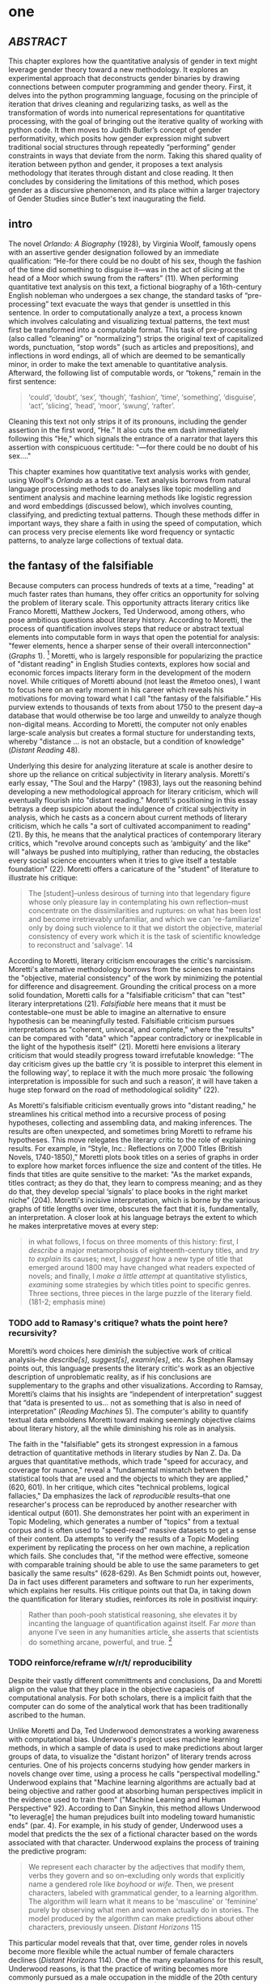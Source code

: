 * one
#+SEQ_TODO: TODO(t) WAITING(w) IN_PROGRESS(p) | CANCELLED(c) DONE(d)


** /ABSTRACT/

This chapter explores how the quantitative analysis of gender in text
might leverage gender theory toward a new methodology. It explores an
experimental approach that deconstructs gender binaries by drawing
connections between computer programming and gender theory. First, it
delves into the python programming language, focusing on the principle
of iteration that drives cleaning and regularizing tasks, as well as
the transformation of words into numerical representations for
quantitative processing, with the goal of bringing out the iterative
quality of working with python code. It then moves to Judith Butler’s
concept of gender performativity, which posits how gender expression
might subvert traditional social structures through repeatedly
“performing” gender constraints in ways that deviate from the
norm. Taking this shared quality of iteration between python and
gender, it proposes a text analysis methodology that iterates through
distant and close reading. It then concludes by considering the
limitations of this method, which poses gender as a discursive
phenomenon, and its place within a larger trajectory of Gender Studies
since Butler's text inaugurating the field.
** intro

The novel /Orlando: A Biography/ (1928), by Virginia Woolf, famously
opens with an assertive gender designation followed by an immediate
qualification: “He-for there could be no doubt of his sex, though the
fashion of the time did something to disguise it—was in the act of
slicing at the head of a Moor which swung from the rafters” (11). When
performing quantitative text analysis on this text, a fictional
biography of a 16th-century English nobleman who undergoes a sex
change, the standard tasks of “pre-processing” text evacuate the ways
that gender is unsettled in this sentence. In order to computationally
analyze a text, a process known which involves calculating and
visualizing textual patterns, the text must first be transformed into
a computable format. This task of pre-processing (also called
“cleaning” or “normalizing”) strips the original text of capitalized
words, punctuation, “stop words” (such as articles and prepositions),
and inflections in word endings, all of which are deemed to be
semantically minor, in order to make the text amenable to quantitative
analysis. Afterward, the following list of computable words, or
“tokens,” remain in the first sentence:
#+BEGIN_QUOTE
‘could’, ‘doubt’, ‘sex’, ‘though’, ‘fashion’, ‘time’, ‘something’,
‘disguise’, ‘act’, ‘slicing’, ‘head’, ‘moor’, ‘swung’, ‘rafter’.
#+END_QUOTE
Cleaning this text not only strips it of its pronouns, including the
gender assertion in the first word, “He.” It also cuts the em dash
immediately following this "He," which signals the entrance of a
narrator that layers this assertion with conspicuous certitude: "—for
there could be no doubt of his sex…."

This chapter examines how quantitative text analysis works with
gender, using Woolf's /Orlando/ as a test case. Text analysis borrows
from natural language processing methods to do analyses like topic
modelling and sentiment analysis and machine learning methods like
logistic regression and word embeddings (discussed below), which
involves counting, classifying, and predicting textual
patterns. Though these methods differ in important ways, they share a
faith in using the speed of computation, which can process very
precise elements like word frequency or syntactic patterns, to analyze
large collections of textual data.

** the fantasy of the falsifiable
Because computers can process hundreds of texts at a time, "reading"
at much faster rates than humans, they offer critics an opportunity
for solving the problem of literary scale. This opportunity attracts
literary critics like Franco Moretti, Matthew Jockers, Ted Underwood,
among others, who pose ambitious questions about literary
history. According to Moretti, the process of quantification involves
steps that reduce or abstract textual elements into computable form in
ways that open the potential for analysis: "fewer elements, hence a
sharper sense of their overall interconnection" (/Graphs/ 1). [fn:1]
Moretti, who is largely responsible for popularizing the practice of
"distant reading" in English Studies contexts, explores how social and
economic forces impacts literary form in the development of the modern
novel. While critiques of Moretti abound (not least the #metoo ones),
I want to focus here on an early moment in his career which reveals
his motivations for moving toward what I call "the fantasy of the
falsifiable." His purview extends to thousands of texts from about
1750 to the present day--a database that would otherwise be too large
and unweildy to analyze though non-digital means. According to
Moretti, the computer not only enables large-scale analysis but
creates a formal stucture for understanding texts, whereby "distance
... is not an obstacle, but a condition of knowledge" (/Distant
Reading/ 48).

Underlying this desire for analyzing literature at scale is another
desire to shore up the reliance on critical subjectivity in literary
analysis. Moretti's early essay, "The Soul and the Harpy" (1983), lays
out the reasoning behind developing a new methodological approach for
literary criticism, which will eventually flourish into "distant
reading." Moretti's positioning in this essay betrays a deep suspicion
about the indulgence of critical subjectivity in analysis, which he
casts as a concern about current methods of literary criticism, which
he calls "a sort of cultivated accompaniment to reading" (21). By
this, he means that the analytical practices of contemporary literary
critics, which "revolve around concepts such as ‘ambiguity’ and the
like" will "always be pushed into multiplying, rather than reducing,
the obstacles every social science encounters when it tries to give
itself a testable foundation" (22). Moretti offers a caricature of the
"student" of literature to illustrate his critique:
#+BEGIN_QUOTE
The [student]--unless desirous of turning into that legendary figure
whose only pleasure lay in contemplating his own reflection--must
concentrate on the dissimilarities and ruptures: on what has been lost
and become irretrievably unfamiliar, and which we can 're-familiarize'
only by doing such violence to it that we distort the objective,
material consistency of every work which it is the task of scientific
knowledge to reconstruct and 'salvage'. 14
#+END_QUOTE
According to Moretti, literary criticism encourages the critic's
narcissism. Moretti's alternative methodology borrows from the
sciences to maintains the "objective, material consistency" of the
work by minimizing the potential for difference and
disagreement. Grounding the critical process on a more solid
foundation, Moretti calls for a "falsifiable criticism" that can
"test" literary interpretations (21). /Falsifiable/ here means that it
must be contestable--one must be able to imagine an alternative to
ensure hypothesis can be meaningfully tested. Falsifiable criticism
pursues interpretations as "coherent, univocal, and complete," where
the "results" can be compared with "data" which "appear contradictory
or inexplicable in the light of the hypothesis itself" (21). Moretti
here envisions a literary criticism that would steadily progress
toward irrefutable knowledge: "The day criticism gives up the battle
cry ‘it is possible to interpret this element in the following way’,
to replace it with the much more prosaic ‘the following interpretation
is impossible for such and such a reason’, it will have taken a huge
step forward on the road of methodological solidity" (22).

As Moretti's falsifiable criticism eventually grows into "distant
reading," he streamlines his critical method into a recursive process
of posing hypotheses, collecting and assembling data, and making
inferences. The results are often unexpected, and sometimes bring
Moretti to reframe his hypotheses. This move relegates the literary
critic to the role of explaining results. For example, in “Style,
Inc.: Reflections on 7,000 Titles (British Novels, 1740-1850),”
Moretti plots book titles on a series of graphs in order to explore
how market forces influence the size and content of the titles. He
finds that titles are quite sensitive to the market: "As the market
expands, titles contract; as they do that, they learn to compress
meaning; and as they do that, they develop special ‘signals’ to place
books in the right market niche” (204). Moretti's incisive
interpretation, which is borne by the various graphs of title lengths
over time, obscures the fact that it is, fundamentally, an
interpretation. A closer look at his language betrays the extent to
which he makes interpretative moves at every step:
#+begin_quote
in what follows, I focus on three moments of this history: first, I
/describe/ a major metamorphosis of eighteenth-century titles, and
/try to explain/ its causes; next, I /suggest/ how a new type of title
that emerged around 1800 may have changed what readers expected of
novels; and finally, I /make a little attempt/ at quantitative
stylistics, /examining/ some strategies by which titles point to
specific genres. Three sections, three pieces in the large puzzle of
the literary field. (181-2; emphasis mine)
#+END_QUOTE
*** TODO add to Ramasy's critique? whats the point here? recursivity? 
Moretti’s word choices here diminish the subjective work of critical
analysis--he /describe[s]/, /suggest[s]/, /examin[es]/, etc. As
Stephen Ramsay points out, this language presents the literary
critic's work as an objective description of unproblematic reality, as
if his conclusions are supplementary to the graphs and other
visualizations. According to Ramsay, Moretti’s claims that his
insights are “independent of interpretation” suggest that “data is
presented to us…  not as something that is also in need of
interpretation” (/Reading Machines/ 5). The computer's ability to
quantify textual data emboldens Moretti toward making seemingly
objective claims about literary history, all the while diminishing his
role as in analysis.

The faith in the "falsifiable" gets its strongest expression in a
famous detraction of quantitative methods in literary studies by Nan
Z. Da. Da argues that quantitative methods, which trade "speed for
accuracy, and coverage for nuance," reveal a "fundamental mismatch
betwen the statistical tools that are used and the objects to which
they are applied," (620, 601). In her critique, which cites "technical
problems, logical fallacies," Da emphasizes the lack of /reproducible/
results--that one researcher's process can be reproduced by another
researcher with identical output (601). She demonstrates her point
with an experiment in Topic Modeling, which generates a number of
"topics" from a textual corpus and is often used to "speed-read"
massive datasets to get a sense of their content. Da attempts to
verify the results of a Topic Modeling experiment by replicating the
process on her own machine, a replication which fails. She concludes
that, "if the method were effective, someone with comparable training
should be able to use the same parameters to get basically the same
results" (628-629). As Ben Schmidt points out, however, Da in fact
uses different parameters and software to run her experiments, which
explains her results. His critique points out that Da, in taking down
the quantification for literary studies, reinforces its role in
positivist inquiry:
#+BEGIN_QUOTE
Rather than pooh-pooh statistical reasoning, she elevates it by
incanting the language of quantification against itself. Far /more/
than anyone I’ve seen in any humanities article, she asserts that
scientists do something arcane, powerful, and true. [fn:2] 
#+END_QUOTE
*** TODO reinforce/reframe w/r/t/ reproducibility
Despite their vastly different committments and conclusions, Da and
Moretti align on the value that they place in the objective capacieis
of computational analysis. For both scholars, there is a implicit
faith that the computer can do some of the analytical work that has
been traditionally ascribed to the human.

Unlike Moretti and Da, Ted Underwood demonstrates a working awareness
with computational bias. Underwood's project uses machine learning
methods, in which a sample of data is used to make predictions about
larger groups of data, to visualize the "distant horizon" of literary
trends across centuries. One of his projects concerns studying how
gender markers in novels change over time, using a process he calls
"perspectival modelling." Underwood explains that "Machine learning
algorithms are actually bad at being objective and rather good at
absorbing human perspectives implicit in the evidence used to train
them" ("Machine Learning and Human Perspective" 92). According to Dan
Sinykin, this method allows Underwood "to leverag[e] the human
prejudices built into modeling toward humanistic ends" (par. 4). For
example, in his study of gender, Underwood uses a model that predicts
the the sex of a fictional character based on the words associated
with that character. Underwood explains the process of training the
predictive program:
#+BEGIN_QUOTE 
We represent each character by the adjectives that modify them, verbs
they govern and so on--excluding only words that explicitly name a
gendered role like /boyhood/ or /wife/. Then, we present characters,
labeled with grammatical gender, to a learning algorithm. The
algorithm will learn what it means to be 'masculine' or 'feminine'
purely by observing what men and women actually do in stories. The
model produced by the algorithm can make predictions about other
characters, previously unseen. /Distant Horizons/ 115
#+END_QUOTE
This particular model reveals that that, over time, gender roles in
novels become more flexible while the actual number of female
characters declines (/Distant Horizons/ 114). One of the many
explanations for this result, Underwood reasons, is that the practice
of writing becomes more commonly pursued as a male occupation in the
middle of the 20th century than it was previously (/Distant Horizons/
137). This fact, coupled with the tendency of men to write more about
men than women, suggests why less women writing would led to a decline
in female characters. This explains how Underwood's seemingly
paradoxical conclusion, that gender roles become more flexible while
the actual prevalence of women dissapates from fiction, might be
possible.

Underwood's methodology, however reinscribes the binary that he
attempts to deconstruct. This becomes most clear in his study that
measures the "gendering of words used in characterization" ("Machine
Learning and Human Perspective" 95). Here, Underwood uses uses
logistic regression analysis, which is an algorithm specifically
designed to study binary values, to see whether words align with
masculine or feminine characters. This algorithm, which is an
entry-level machine learning method, is designed for making
predictions on a scale of probability, from 1 to 0, for example,
between yes/no, pass/fail, win/lose, etc. In Underwood's case, the
probability is male/female, so the output necessarily reifies this
binary structure of gender. For this project, Underwood admits that he
needs a "simple" model in order to bring into relation the dynamics of
gender (See Fig. 2). He admits that "gender theorists will be
frustrated by the binary structure of the diagram" which "reduce[s]
the complex reality of gender identification to two public roles: men
and women" ("Machine Learning" 98). In aiming for simplicity,
Underwood indicates that his initial assumptions will affect the final
result. 

[[./img/Underwood.png]] Caption: Underwood's logistic regression model. The
verticle axis visualizes the representation of words by women, and the
horizontal by men, with positive numbers signifying overrepresentation
of these terms. So terms on the top right are words that are used
often by men and women writers, and terms in the upper left and lower
right are ones used most often by women and men, respectively.

Collapsing of gender into a single graph might bring to the surface
the various "perspectives" on gender markers across time, but it does
so within a larger reification of the categories of male and
female. Underwood himself admits the possibility that he finds a
structural tension between gender "because [he] explores gender, for
the most part, as a binary opposition" (/Distant Horizons/
140). Asking a machine to compute the conscription of gender as male
or female for the purpose of seeing how male and female roles in
novels change over time only /reproduces/ a model of gender that is
"simple" enough to be computed.

Without a doubt, reproducing conceptions of gender is useful for
historicizing gender identities and ideologies over time. In my view,
however, these approaches fail to harness the potential of both
computation and gender. Regardless of the methodology, it seems that
the goal of establishing some kind of knowledge about literary
history, whether that be a "distant horizon," or "the great unread,"
side-steps some of the more novel and novel insightful processes a
computer might undertake. Distant reading methods might, for example,
harness what Stephen Ramsay calls "the objectivity of the machine," to
destabilize the binary, readings that are inescapably partial and
speculative(x). Drawing from the deformative critical methods of
Jerome McGann and Lisa Samuels, Ramsay proposes that researchers
harness the enabling constraints of computation to "unleash the
potentialities" of the text, offering opportunities for new readings
(33).

Resisting the temptations of falsifiable criticism, work by critics
like Susan Brown and Laura Mandell apply distant reading methods
toward deconstructing the historical concepts of gender. In their
introduction to /The Journal for Cultural Analytics/'s "Identity
Issue," Brown and Mandell situate feminist debates around identity
politics as a necessary context for understanding how computational
processes engage gender identity. They explain that, "The goal is to
acknowledge the subjective effects of belonging to an identity
constituted historically through oppression without believing that the
identity itself exists independently from historical conditions"
(Mandell and Brown 6). In other words, because identity labels are
historically constructed, the computer can be used to study this
construction as a historical phenomena. Crucially, this position
places computational methods within a discursive frame, aligning it
with debates from post-structuralist feminist theory that explore and
provoke the representative capacities of language. The computer can
become a tool, not for verifying/reifying what we know, but for
exploring how language constructs (and can deconstruct) categories.

Laura Mandell, for example, uses distant reading to deconstruct what
she calls the "M/F binary," which is the reduction of gender into
data. In her critique of Matthew Jockers and Jan Rybicki, Mandell
demonstrates that the M/F binary reifies stereotypes in their
premises, by "presenting conclusions about 'male' and 'female' modes
of thinking and writing as if the M/F terms were simple pointers to an
unproblematic reality, transparently referential and not discursively
constituted" (par. 5). Mandell's examination marshalls key findings
from feminist theory, drawing from Judith Butler, among others, to
assert that gender is a socially constituted category which is
"constructed both by the measurer and the measured" (par. 38).

To deconstruct gender, Mandell turns to genre, another category which
will allow scholars to see the reductive constitution of categories
generally. To study genre, Mandell uses the popular stylometry
measurement, "Burrow's Delta," which visualizes the "distance" between
writing styles by creating branches (or "deltas") between different
texts. Her experiment finds that the stylistic qualities of a female
writer, Mary Wollenstonecraft, shares with those of male writers:
"Wollstonecraft’s sentimental anti-Jacobin novels most resemble
[William] Godwin’s sentimental anti-Jacobin novels... whereas her
essays most resemble [Samuel] Johnson’s writings" (par. 29). Just as
quantification can deconstruct what So and Roland describe as "the
machine's initial binary understanding of white and black," so it can
deflate the M/F binary (So and Roland 68). Moving beyond
deconstruction, however, Mandell encourages rearchers "to experiment
with new taxonomies of gender," creating new categories that reflect
gender as a multiplicity (par. 37). Mandell emphasizes the potential
for complex data models to "break the strength of the signal" by
creating categories such as "'men writing as men,' 'women writing as
women,' 'women writing as men,' 'men writing as women,' 'unspecified
(anonymous) writing as men,'" and so on (par. 35). She points out that
the computer allows researchers to "animate numerical processes rather
than fixing their results as stereotype" (par. 7). It offers, in
Mandell's words, "parallax, multiple perspectives for viewing a very
complex reality” (par. 38).

Deconstructing binaries also works with race. Edwin Roland and Richard
study explore the constructedness of racial categories by
experimenting with an algorithm that evaluates whether an author is
white or black based on diction. Analyzing a large corpora of novels
by white and black authors, they find that, black authors generally
display more varied vocabulary than white authors (66). From this they
infer that white authorship, as a category, only coheres against the
variance of black authorship. Whiteness, in other words, /depends/ on
the characterization of blackness.[fn:3]

This quantitative exercise, rather than draw So and Roland toward
making general conclusions about race and authorship, points them
toward a peculiarity in the results: that the algorithm wrongly
categorizes James Baldwin's novel /Giovanni's Room/ (1956) as being
written by a white author. Apparently, the computer reads Baldwin's
use of the term "appalled" as proof of white authorsip. Going back to
examine this word in the text, So and Roland discover that this term
occurs only once, in the early scene where David (the narrator)
describes his strained relationship to his father: "I did not want to
be his buddy. I wanted to be his son. What passed between us as
masculine candor exhausted and /appalled/ me" (my emphasis; Rpt. in So
and Roland 71). Noting the connotations of whiteness in "appalled,"
which has the middle French root, "apalir," meaning "to grow pale," So
and Roland insightfully conclude that this term indexes an
intersection of gender with race: "the moment David develops a
troubled relationship to normative masculinity [as] also the moment he
becomes 'white'" (71). The computer's misclassification, as they point
out, reinforces this text's notorious elision of explicit references
to race, whereby racial markers are displaced in favor of an implicit
whiteness, as critics have observed in the scholarship on this
novel. Taking the computer's mistake as a starting point, So and
Roland's analysis thus contributes to the ongoing debate about the
complex relationship between race and sexuality in the novel.

Here, in direct opposition to the "falsifiable" position,
computational error becomes a starting point for analysis. Because
race is a social construct, and machines only impute meaning that is
encoded into them, So and Roland reason that machines are be ideal
instruments for studying the construction of race (60). In particular,
the machine errors surface a yet unexplored fulcrum around which the
binary of race turns: 
#+BEGIN_QUOTE
Our reading’s destabilization of the machine’s logic of white and
black arises directly from the novel’s expression of queerness. By
queering the machine’s color line, Baldwin’s novel challenges our
initial classifications of the novels as white or black, which had
necessarily effaced a more sophisticated, intersectional view of
social identity. In their current form, our data and model are not
robust enough to handle this kind of intersectionality. 72
#+END_QUOTE
In this case, a single computational error opens a site for more
daring leaps of speculation about how whiteness gestures toward a
troubled understanding of sexuality. So and Roland find that queerness
here operates as an articulation (both structurally and semantically)
of race. In the next section, I lay the groundwork for computationally
analyzing queerness by turning to the inaugural moment in Queer
Theory, gender performativity.

** iteration
*** Gender Performativity

So, Roland, Mandell and Brown demonstrate how computation can be
reworked toward deconstructing social categories. Mandell's work, in
particular, opens up the consideration of how gender theory, Judith
Butler's theory of gender performativity, might influence
computational analysis.

She points out that both gender and genre "are... highly imitable"
(par. 30), asserting that "Anyone can adopt gendered modes of
behavior, just as anyone can write in genres stereotypically labeled
M/F" (par.30). While this reading of Butler echoes a common assumption
about performativity, which Butler has been careful to clarify in her
writings since /Gender Trouble/, it also perceives a generative
alignment between gender and computation. In what follows, I explore
this alignment between gender and computation, which evoke
similarities that are productive for text analysis. As Mandell points
out, "Computation enables complexity" (par. 36), and gender, like
computation, contains rules and protocols that build toward higher
levels of complexity.

In her groundbreaking book, /Gender Trouble: Feminism and the
Subversion of Identity/ (1990), Judith Butler famously disrupts
essentialist views of sex and gender in contemporary feminist thought:
first, that sex is biological while gender is constructed; and second,
the gender, as a construction, is a self-expression of the
subject. Because sex and gender are both constructions that exist
prior to identity. In fact, according to Butler, there is no such
thing as a subject that exists prior to gender expression, as a
subject only comes into being by participating in a gender norm. Here
emerges the common misreading of performativity, that performativity
denotes an act or series of acts that can be imitated at will, to be
put on and off like clothing. As Butler emphasizes in her later work,
performativity is compulsory and habitual, a process that /precedes/
and /constitutes/ the subject. Gender is a mechanism that allows the
subject to emerge: "construction is neither a subject nor its act, but
a process of reiteration by which both 'subjects' and 'acts' come to
appear at all" (/Bodies/ xviii). This process of /reiteration/ is
fully delineated in her follow up book, /Bodies That Matter/ (1995),
where she gives it the term "performative citation." Here, Butler
argues that what is experienced as the physical body, its boundaries
and its sexuality, only materialize through the repetition, the
"citation," of gender norms, whereby each act signals an authorizing
norm.

As I will demonstrate, Butler's theory of gender performativity has a
lot to lend to the study of computational text analysis. Before moving
to the details of this theory, however, it is important to understand
what such a theory can and cannot do. For example, common critiques of
Butler point out the limits of this theory for working with discursive
notions of gender and sexuality.[fn:4] Jay Prosser, coming from the
field of Trans Studies, problematizes Butler's "deliteralization of
sex," a critique that he applies to Queer Studies more
generally. Prosser explains that because Butler's analysis attends to
performativity as a discursive phenomenon, it elides the real-world
concerns of the body's materiality. Prosser offers the example of
Butler's reading of /Paris Is Burning/'s Venus Xtravaganza who, Butler
argues, occupies a space of transgression due to her inability to
attain her sex change. According to Butler, a sex change that would
"make [her]self complete" would also fulfill the desire for a
masculine body would reinscribe heterosexual hegemony (45). Prosser
points out that this reading fails to reckon with the material body
and its real and precarious existence, as Venus's death illustrates
(55). Here, Butler's "metaphorization of the transgender body"
demonstrates one crucial way that Queer Theory has subsumed, without
fully accounting for, transgressive desires in cross-gendered
identifications. This thread of critique is picked up in the
conclusion, where it instigates the next move within a larger
trajectory of Queer Studies presented in this dissertation.

To understand the constraints of performativity as a discursive
phenomenon, it is helpful to situate Butler's work within the context
of second-wave feminism and its post-structural approach toward gender
binaries. Here, Butler draws from the work of feminist theorist Luce
Irigaray, whose critique of gender undermines what Jacques Derrida's
defines as "phallogocentrism," the idea that man, symbolized by the
phallus, is the center and focus of knowledge. Irigaray asserts that
influential Western thinkers, like Plato, Aristotle, and Freud, for
example, have defined women and feminity "on the basis of masculine
parameters" (Irigaray, /The Sex Which Is Not One/ 23). The resulting
binaries that associate "woman" with "matter" (such as
"rationality/emotion" and "mind/body"), and set it subordinate to male
"form," effectively erase the possibility of representing woman at
all. Rather, the binary actually "/produces/ the feminine as that
which must be excluded for that [gender] economy to operate" (10; my
emphasis). The produced "domesticated" feminine term contrasts the
excessive feminine which cannot be expressed within the terms of the
binary (13). This "necessary outside" of the excluded feminine, which
is in fact is the enabling condition of the binary in the first place,
creates a "field of disruptive possibilities" (13). However, this
"unspeakable" element cannot be invoked directly, "through the figures
that philosophy provides," without subscribing itself to the ruling
structure (12). Butler illustrates this quandry with a hypothetical:
"how can one read a text for what does /not/ appear within its own
terms, but which nevertheless constitutes the illegible conditions of
its own legibility?" (11). For Butler, this question--how to express
what is not there, what is refused by the system of the visible--will
guide her theorization of gender subversion, what she calls
resignification, through performativity.

The process of resignification begins by positing a body that exists
prior to signification, that is, a body that has not yet been imbued
with meaning through language. Butler wonders, "Can language simply
refer to materiality, or is language also the very condition under
which materiality may be said to appear?" (6). Butler finds that, in
order to refer to a body, language must first assume a
body. Therefore, she reasons, the signification of the body actually
creates the body which it appears to reference: "This signification
produces as an /effect/ of its own procedure the very body that it
nevertheless and simultaneously claims to discover as that which
/precedes/ its own action" (emphasis original; 6). Butler explains
that "the mimetic or representational status of language.... is not
mimetic at all. On the contrary, it is productive, constitutive, one
might even argue performative" (6). This point, that language produces
the reality that it claims to merely reference, has two crucial
ramifications: first, that subjects are always interpellated, and in
fact brought into subjectivity, by a discourse prior to their their
participation in it; and second, that this productive power of
language nonetheless offers a way out of the significatory circle.

For, amid this regulatory structure lies the possibility of what
Butler describes as /resignifying/ meaning. Because language
transcends a merely representative function, because it works to
/produce/ meaning, language can be resignified toward subversive
usages by "citing" what Bulter calls the "repudiated" meaning implied
by signification. Butler offers a rather famous example in the
resignification of the term "queer," which has been transformed from a
term of abjection to one of empowerment. "Queer" achieves this
resignification by harnessing its own repudiation, which is an implied
but "disavowed abjection [that] will threaten to expose the
self-grounding presumptions of the sexed subject" (3). In other words,
each time the term "queer" is used, it draws from that abjection which
is repudiated in every identification with heterosexuality. Butler
proposes that one "cite" this repudiation as a resource for
resignification: "to consider this threat and disruption... as a
critical resource in the struggle to articulate the very terms of
symbolic legitimacy and intelligibility" (3). Here, the concept
"citation" indicates an act of signification that draws from the
authorizing power. By citing the repudiated meaning, the term "queer"
"resignifyi[es] the abjection of homosexuality into defiance and
legitimacy" (xxviii). The resignification works because this
"performative citation" takes on the repudiation as its signification.

Because language is productive, it also offers a possibility of
resistance from within the signification system. Butler illustrates
how Irigaray achieves this resistance by performing the
phallogocentric language of the thinkers that she criticizes: "she
mimes philosophy... and, in the mime, takes on a language that
effectively cannot belong to her" (12). Butler reads Irigaray's use
performative citation as a strategy of undermining his authority
through repetition: "She cites Plato again and again, but the
citations expose precisely what is excluded from them, and seek to
show and to reintroduce the excluded into the system itself"
(18). Through repetition, Irigaray displaces the logic of
phallogocentrism, introducing something external to the system while
remaining within its terminology. Narrating what Butler imagines to be
Irigaray's thought process in an invigorating monologue, she lays out
the process of resistance:
#+BEGIN_QUOTE
I will not be a poor copy in your system, but I will resemble you
nevertheless by miming the textual passages through which you
construct your system and showing that what cannot enter it is already
inside it (as its necessary outside), and I will mime and repeat the
gestures of your operation until this emergence of the outside within
the system calls into question its systematic closure and its
pretension to be self-grounding" (18).
#+END_QUOTE
In this description of resistance within the cycle of signification,
where deception emerges from resemblance and insubordiation through
subservience, the key is repetition. Resistance looks like repetition,
a continual activity, the miming of the authorizing norm, which
displaces it by introducing what is outside the logic of
phallogocentrism.

*** Python, NLTK, and Word Embeddings

Now that we have a sense of gender peformativity, we turn to Python to
get a closer look at how its syntax might evoke the process of
iteration.

To do common text analysis tasks, where text passed through an
automated seive to find patterns, many distant reading projects use
the Python programming language, which offers a number of custom
"libraries," or collections of code for specific tasks, such as
analyzing textual data. The most popular text analysis library in
python is the Natural Language ToolKit (NLTK), which contains useful
computational "methods" and "functions" that count, categorize, and
visualize textual patterns. 

As illustrated in the opening example in this chapter, the process of
preparing a text for text analyis always requires a reduction of data
in which some semantic value has escaped. In this example, "cleaning"
the first sentence of Woolf's novel, /Orlando/, strips it of its
pronouns and punctuation which has the effect of surpressing the
gender qualification: "He–for there could be no doubt of his sex,
though the fashion of the time did something to disguise it—-was in
the act of slicing at the head of a Moor which swung from the rafters"
(11). After processing, the following words remain:

#+BEGIN_SOURCE
‘could’, ‘doubt’, ‘sex’, ‘though’, ‘fashion’, ‘time’, ‘something’, ‘disguise’, ‘act’, ‘slicing’, ‘head’, ‘moor’, ‘swung’, ‘rafter’. 
#+END_SOURCE

For analyzing text, Python works with data in the form of words, or
~strings~, contained within groupings called ~lists~. Then, Python
/iterates/ through the list, that is, it performs a similar task to
each item in the list. For this purpose, an expression called the ~for
loop~ consists of six words over two lines which instruct Python to do
something to each item in the list, in other words, to "loop" through
data, carrying out some specified action to each peice. The first line
of the loop (~for word in sentence:~) specifies each word in the list,
and the second line (~print(word)~) instructs the computer to display
each word in the sentence. Essentially, this loop will go through each
item in the data, in this case, each word saved in the list
~sentence~, and it will ~print~ or display that data.[fn:5] The the
output will appear thus:

#+BEGIN_SOURCE python
sentence = ['He', '--', 'for', 'there', 'could', 'be', 'no', 'doubt',
'of', 'his', 'sex', ',', 'though', 'the', 'fashion', 'of', 'the',
'time','did', 'something', 'to', 'disguise', 'it', '--', 'was', 'in',
'the', 'act', 'of', 'slicing', 'at', 'the', 'head', 'of', 'a',
'Moor','which', 'swung', 'from', 'the', 'rafters']

for word in first_sentence:
    print(word)

['He',
 '--',
 'for',
 'there',
 'could',
 'be',
 'no',
 'doubt',
 'of',
 'his',
 'sex',
 ',',
 'though',
 'the',
 'fashion',
 'of',
 'the',
 'time',
 'did',
 'something',
 'to',
 'disguise',
 'it',
 '--',
 'was',
 'in',
 'the',
 'act',
 'of',
 'slicing',
 'at',
 'the',
 'head',
 'of',
 'a',
 'Moor',
 'which',
 'swung',
 'from',
 'the',
 'rafters']
#+END_SOURCE

These kinds of iterative computations, which are central to
programming tasks, are a core component of working with text. At a
very basic level, much of text analysis consists of iterating over
bits of text and doing something to each bit. In preprocessing, the
main tasks include tokenizing, cleaning, and regularizing the text,
which helps to eliminate pieces of text that will skew or slow results
of analysis due to their high frequency and low semantic
value. Tokenizing the text means separating the text into workable
units, or ~tokens~, that are easier to clean and regularize. Once the
text is tokenized, it can be stripped of capital letters, punctuation,
and what are called "stop words," which consist of prepositions,
articles, and related terms, such as "he," "for," "there," "be," "of,"
"the," and "did" in the above example. The following code block loops
through the text to remove punctuation and capital letters: 

#+BEGIN_SOURCE python
normalized = []
for word in full_text:
    if word.isalpha():
        normalized.append(word.lower())
#+END_SOURCE

Before moving forward, there are two aspects about the cleaning and
regularizing process that merit some attention: the first is
recursion. The cleaning and regularizing process is highly recursive,
doing the same action to each item to the list of words that make up
the text. The logic of the code reinforces this recursiveness,
especially in the loop which iterates through items in a list, doing
the same thing to each item, one by one. Additionally, the code's
nested expressions reinforce recursion, as each line specifies another
action to be performed on each word. For example, in the following
code block, the first line isolates a word from the list, the second
line checks if that word contains only alphabetic characters, and the
third transforms that word to lowercase. Each of the three lines
performs an additional task on the same word.

The second notable aspect about the cleaning and regularizing process
is reduction. These tasks of preprosessing text force words into
existing boxes, so to speak, in order to make them amenable to
analysis. The effect of this preprocessing therefore strips text of
some of its semantic meaning, which can be contained in capitalized
words, rhythms of language in stop words, inflections in word endings,
and so on. This is not to say that preprocessing ought to be avoided,
but that the researcher should be aware of how certain textual
reductions have the potential to affect meaning.

Here, it begins by creating an empty list, ~normalized~, where
words will be dropped after filtering through them. The next line
begins the ~for loop~, which iterates through each word in the
~full_text~ list of words. The third line, an ~if statement~ creates
the condition specifying alphabetic characters (containing no numbers
or punctuation), and if the word fulfills that condition, then it
passes to the fourth line, which will add that word to the
~normalized~ list. At the moment that this word is added to the
list, its letters will be transformed to lowercase format. The final
list, therefore, will contain words that are all lowercase and contain
no punctuation.

The next step involves removing stop words, then
stemming/lemmatizing. For this process, the ~for loop~ can be
compressed into a ~list comprehension~:

#+BEGIN_SOURCE python
no_stops = [word for word in normalized if word not in stops]
#+END_SOURCE

This expression takes each word in a list, in this case, ~normalized~,
and checks to see if that word is also contained within the list of
stop words in ~stops~. If the word is /not/ a stop word, then it will
be added to a new list, ~no_stops~. Once this filtering is done, the
final list contains all lowercase words without punctuation or stop
words. For example:

#+BEGIN_SOURCE
['could', 'doubt', 'sex', 'though', 'fashion', 'time', 'something',
'disguise', 'act', 'slicing','head', 'moor', 'swung', 'rafters']
#+END_SOURCE

After cleaning the text in this way, the next step involves stripping
the grammatical structure to get the word root. One of these
processes, called "stemming", involves cutting off the endings from
the word. For example, "rafters" will be stripped to "rafter." In
another process, called "lemmatizing," the computer will look up each
word, one by one, find its appropriate root, and then revert to that
root.

#+BEGIN_SOURCE python
clean = [WordNetLemmatizer.lemmatize(word, word) for word in no_stops]
#+END_SOURCE

At this point, the text is ready for analysis. The NLTK library comes
packaged with a series of "exploratory" methods that offer quick
analyses of textual patterns. At the base of many of these analyses
are word frequencies based on the context surrounding a given
word. For example, ~concordance()~ method returns the context, that
is, the immediate words surrounding the word "woman" from the text of
/Orlando/:

#+BEGIN_SOURCE
charm -- all qualities which the old woman loved the more the more they failed 
yed her cheeks scarlet . For the old woman loved him . And the Queen , who knew
rladen with apples . The old bumboat woman , who was carrying her fruit to mark
a figure , which , whether boy 's or woman 's , for the loose tunic and trouser
 , for alas , a boy it must be -- no woman could skate with such speed and vigo
s not a handsbreadth off . She was a woman . Orlando stared ; trembled ; turned
mult of emotion , until now ? An old woman , he answered , all skin and bone . 
e for sea birds and some old country woman hacking at the ice in a vain attempt
h their heat , and pity the poor old woman who had no such natural means of tha
agan ; of this man 's beard and that woman 's skin ; of a rat that fed from her
of melancholy ; the sight of the old woman hobbling over the ice might be the c
en waters or night coming or the old woman or whatever it was , and would try t
anners were certainly not those of a woman bred in a cattle-shed . What , then 
st career in the world for a Cossack woman and a waste of snow -- it weighed no
 arms and vociferating . There was a woman in white laid upon a bed . Rough tho
y , and when the Moor suffocated the woman in her bed it was Sasha he killed wi
 the cobbles , or at the rustle of a woman 's dress . But the traveller was onl
hant , making home belated ; or some woman of the quarter whose errand was noth
 in water he hurled at the faithless woman all the insults that have ever been 
obinson by way of making a Christian woman of her , understood what they were a
ght or the left ? The hand of man or woman , of age or youth ? Had it urged the
 with sobs , all for the desire of a woman in Russian trousers , with slanting 
- like a dog chasing a cat or an old woman blowing her nose into a red cotton h
to talk about -- a dog , a horse , a woman , a game of cards -- seem brutish in
out somehow to allude to this humble woman and her milk-pails , when the poet f
#+END_SOURCE

Building from the same concept as the ~concordance()~ method, another
method, called ~similar()~ calculates words which are used in similar
contexts as the target word. To compute the results of ~similar()~,
NLTK first takes the context of the term from ~concordance()~, then it
searches the text for other terms that contain similar contexts. The
result for running ~similar~ on the word "woman" is the following:

#+BEGIN_SOURCE
man moment night boy word world child pen ship door one room window
light little lady table book queen king
#+END_SOURCE

By searching the text for words that appear /similarly/ to the chosen
word, this method reveals words that function in semantically similar
ways across the text. It is important to point out, however, that the
text itself does not impute meaning to the words. Rather, it can only
count words as "strings," that is, bits of data composed of the same
characters. It takes the string "woman," takes notes of all of the
strings in proximity to "woman," and then searches the rest of the
text for /other/ strings that have similar proximities. This method is
based on counting frequencies of characters that occur near each
other. 

This method, which is a basic natural language processing task,
contrasts with algorithmic and "deep learning" methods that work in
more sophisticated ways to count and analyze language. Many of these
methods use the concept of "word embeddings" to ascribe
machine-interpretable meaning to words. Like ~similar()~ and
~concordance()~, word embeddings build off patterns of word similarity
based on context. Unlike the NLTK methods, however, word embeddings
impute meaning to the contexts surrounding a given word. The meaning
of any given word is a numerical representation, actually a list of
numbers, in the form of a matrix. The classic example for introducing
the power of word embedding methods is the formula, "King - Man +
Woman = Queen" (Mikolev et al. 2). Here, gender is isolated as a
computable component which enables the formula to derive the
difference between "King" and "Queen".

In more technical terms, each word, such as "woman," is assigned a
vector representation in n-dimensional space, where each dimension
represents the similarity between woman and another word. For example,
according to one language model, the word "woman," is calculated
according to its similarity (or "weight") to other words, such as
"mother" and "father." Here, the word "woman" is more closely
associated with "mother," with its weight being .92, or 92%, then
"father," which has a weight of .90, or 90%. In simpler terms, any
given word is calculated according to its similarity to other
words. And the similarity, in turn, is calculated by context. For
example, below is a list of words from a popular language model
calculated as similar to "woman":[fn:6]

#+BEGIN_SOURCE
[('child', 0.9371739625930786),
 ('mother', 0.9214696884155273),
 ('whose', 0.9174973368644714),
 ('called', 0.9146499633789062),
 ('person', 0.9135538339614868),
 ('wife', 0.9088311195373535),
 ('being', 0.9037441611289978),
 ('father', 0.9028053283691406),
 ('guy', 0.9026350975036621),
 ('known', 0.8997253179550171)]
#+END_SOURCE

A word embedding for "woman," therefore, would contain a list of
numbers representing the similarity of other words to it, organized
within a tabular format. The word embedding would resemble the
following matrix:

| Target Word | child | mother | whose | called | person | wife |... |
|-------+-----+-------+--------+-------+--------+--------+------+--- |
| Woman       | .937  | .921   | .917  | .915   |.914    |.909  |... |


Given this tabular representation, numerous mathematical operations
are possible using principles from statistics, linear algebra, and
calculus, which is the realm of "shallow learning" methods. Within the
more elusive realm of "deep learning" methods, like neural networks,
the labels of the numerical representations do not matter. Rather, the
only thing that matters is the list of numbers themeslves, which
together, form a vector to represent the word. The word "woman,"
therefore, would be represented with the following vector: .937. .921,
.917, .915, .914, .909, and so on. Deep learning methods demonstrate
that, even when removing semantic labels, /words are assigned meaning
by their relation to other words/. Even with each of these words
represented as a vector with the labels removed, the sexism of the
formula remains obvious: the woman is computed according to her
relation to a man.

** queer distant reading
*** Woolf's /Orlando/
I now turn to looking at gender in Virginia Woolf's novel, /Orlando: A
Biography/. This novel is ideal for a computational study of gender
for two reasons: first, it is perhaps the most salient example of
transgender narrative in the modernist era, and second, because this
narrative traces a crisis of signification of which gender is only one
expression. As various critics have noted, /Orlando/ deploys a
characterisitic modernist experimentation with limits of language
toward destabilizing gender norms.[fn:7] In what follows, I pursue an
/iterative/ text analysis of this text that interweave distant and
close readings based on the word embeddings of the gender markers,
"woman," and "man."

First, I begin with a list of terms computed similar to woman and man,
respectively, in the text. To get these results, I trained a language
model on the entire text of /Orlando/, so that the word contexts would
be based on how words are used in this specific text. Unlike the word
embeddings from my previous section, which were trained on Twitter
data, the results here therefore reflect an understanding of gender
which is specific to Woolf's novel.

The following are words associated with "woman":

#+BEGIN_SOURCE python
[('would', 0.5118660926818848),
 ('hand', 0.5049053430557251),
 ('night', 0.4855204224586487),
 ('though', 0.4815906882286072),
 ('way', 0.476143479347229),
 ('foot', 0.4528403580188751),
 ('orlando', 0.433744877576828),
 ('said', 0.43140658736228943),
 ('like', 0.41121190786361694),
 ('life', 0.4069981873035431)]
#+END_SOURCE

And the following are words associated with "man":

#+BEGIN_SOURCE python
[('would', 0.6174017786979675),
 ('orlando', 0.6018419861793518),
 ('night', 0.5755824446678162),
 ('way', 0.5710440874099731),
 ('great', 0.5492382645606995),
 ('long', 0.5454811453819275),
 ('could', 0.53724604845047),
 ('table', 0.5338666439056396),
 ('thus', 0.533319354057312),
 ('said', 0.5238105058670044)]
#+END_SOURCE

At first glance, the lists reflect commonly used words, and appear
somewhat similar, sharing terms like "would," "orlando," "night," and
"way." To get more specific results, I modified the code to remove
any words with strong associations to the opposite gender. The results
revealed more distinctive words associated with each gender: 


#+BEGIN_SOURCE python
> distinct_w = model.wv.most_similar(positive="woman", negative="man")

[('soft', 0.3692586421966553),
 ('named', 0.34212377667427063),
 ('sciatica', 0.3223450779914856),
 ('frilled', 0.3187992572784424),
 ('despaired', 0.31375786662101746),
 ('friend', 0.31238242983818054),
 ('delicious', 0.30853813886642456),
 ('winked', 0.30514153838157654),
 ('notion', 0.3047487139701843),
 ('seductiveness', 0.30290719866752625)]

> distinct_m = model.wv.most_similar(positive="man", negative="woman")

[('chequered', 0.4025157392024994),
 ('fact', 0.3394489586353302),
 ('denounced', 0.3346075117588043),
 ('house', 0.33423593640327454),
 ('curiosity', 0.33144116401672363),
 ('defend', 0.3284823000431061),
 ('dancing', 0.3282632827758789),
 ('marbling', 0.3184848427772522),
 ('cynosure', 0.3057470917701721),
 ('rather', 0.3024100363254547)]
#+END_SOURCE

This list of results contains words more uniquely associated with each
gender. The top terms for each list might align with existing
conceptions of femininity and masculinity, such as "soft" for "woman,"
and "chequered" for "man."  The rest of the terms also appear to
uphold a binary understanding of gender, with words like "frilled,"
"delicious," and "seductiveness," associated with "woman," and "fact,"
"defend," and "denounced" associated with "man." 

Beyond these general patterns, however, the results complicate an easy
understanding of gender as binary. Rather, they suggest that gender is
one expression for a larger crisis of signification in the novel. In
what follows, I use some of these words as starting points for
close-reading analysis of the text. I begin with unique words from
both lists which, appearing only once in the text, carry significant
semantic weight in their relation to gender. Then, I examine words
that co-occur in certain passages of the texts--moments which are
provocatively indicative of the relationship between gender and
language in the text.  

# Finally, to further probe some of the more distinctive usages of
# these terms, I return to distant reading, adapting the input terms
# to reflect more precise conceptions for gender in the novel.

Interestingly, while the top term for the "woman" category, "soft," is
used 9 times throughout the text, the top term for the "man" category,
"chequered" is only used once, at the very beginning of the story,
when the narrator describes Orlando stepping into "the yellow pools
chequered by the floor" (Woolf 12). This moment, as Orlando literally
steps into the spotlight of the story, is the first of many in which
the narrator casts doubt his credibility as a biographer, introducing
a crisis of signification that will plague his narration. Soon after
Orlando makes his appearance, the narrator distinguishes his role as a
biographer from that of the poet, who works to embellish and
exagerrate through figurative language. However, the narrator's
committment to straightforward description soon unravels when he
attempts to describe Orlando's beauty. Here, the language swells to
full-fledged figuration:
#+BEGIN_QUOTE
Directly we glance at Orlando standing by the window, we must admit
that he had eyes like drenched violets, so large that the water seemed
to have brimmed in them and widened them; and a brow like the swelling
of a marble dome pressed between the two blank medallions which were
his temples. Directly we glance at eyes and forehead, thus do we
rhapsodize. Directly we glance at eyes and forehead, we have to admit
a thousand disagreeables which it is the aim of every good biographer
to ignore. 12-13
#+END_QUOTE
Here, the narrator's evocative language undermines the pretense to
objectivity which he feels compelled to produce. This doubt, which I
call the crisis of signification, reoccurs persistently throught the
novel. That the usage of "chequered," a uniquely "masculine" term in
the story, occurs in this passage, suggests that gender may play a
central role in this crisis.

The crisis of signification on the part of the narrator also occurs
within Orlando's experience itself. To reinforce this point, I take a
from the "woman" list, "despaired" which, like "chequered," occurs
only once in the novel. It appears at a point when Orlando, deep in a
depression following his desertion by Sasha, the Russian princess,
struggles to peice together his beliefs on truth and language:
#+BEGIN_QUOTE
'Another metaphor by Jupiter!' he would exclaim as he said this (which
will show the disorderly and circuitous way in which his mind worked
and explain why the oak tree flowered and faded so often before he
came to any conclusion about Love). 'And what's the point of it?' he
would ask himself. 'Why not say simply in so many words--' and then he
would try to think for half an hour,--or was it two years and a
half?--how to say simply in so many words what love is. 'A figure like
that is manifestly untruthful,' he argued, 'for no dragon-fly, unless
under very exceptional circumstances, could live at the bottom of the
sea. And if literature is not the Bride and Bedfellow of Truth, what
is she? Confound it all,' he cried, 'why say Bedfellow when one's
already said Bride? Why not simply say what one means and leave it?'

So then he tried saying the grass is green and the sky is blue and so
to propitiate the austere spirit of poetry whom still, though at a
great distance, he could not help reverencing. 'The sky is blue,' he
said, 'the grass is green.' Looking up, he saw that, on the contrary,
the sky is like the veils which a thousand Madonnas have let fall from
their hair; and the grass fleets and darkens like a flight of girls
fleeing the embraces of hairy satyrs from enchanted woods. 'Upon my
word,' he said (for he had fallen into the bad habit of speaking
aloud), 'I don't see that one's more true than another. Both are
utterly false.' And he /despaired/ of being able to solve the problem
of what poetry is and what truth is and fell into a deep
dejection. 75; emphasis mine
#+END_QUOTE
Here, like the narrator from the previous passage, Orlando
interrogates the truthfulness of figurative elements. The failure of
the "dragon-fly," the "bedfellow," and "bride" to signify love is only
the beginning of such an interrogation: for the crisis of
signification extends to seemingly objective realities, like the
passage of time. Furthermore, Orlando's rumination here illustrates
the way that the outer narration blends into Orlando’s interiority, a
blending that eventually casts into doubt on the consistency of
universal constants --"then he would try to think for half an hour,–or
was it two years and a half?" Orlando's doubt about language is
crystalized in the sentence which contains the key term, "despaired":
"he /despaired/ of being able to solve the problem of what poetry is
and what truth is and fell into a deep dejection." It seems that, for
Orlando, gender has something to do with the authority of language to
convey truth in plain terms, of "say[ing] what one means and leav[ing]
it." As Victoria L. Smith affirms, various scenes of the novel
similarly "thematiz[s] within the text how representation or, rather
more particularly, how literary language finds itself at a loss"
(Smith 68).

In a final example, I examine the co-occurance of words from both
lists within a single passage. The words, "curiosity," which is
associated with "man," and "seductiveness," which is associated with
"woman," appear in a passage that portrays desire as driven by gender
incomprehensibility. together portray gender a problem of expression
that is intimately coordinated with language. The drama begins when
Orlando, upon seeing Sasha for the first time, cannot tell whether she
is a man or a woman:
#+BEGIN_QUOTE
He beheld, coming from the pavilion of the Muscovite Embassy, a
figure, which, whether boy's or woman's, for the loose tunic and
trousers of the Russian fashion served to disguise the sex, filled him
with the highest /curiosity/. The person, whatever the name or sex,
was about middle height, very slenderly fashioned, and dressed
entirely in oyster-coloured velvet, trimmed with some unfamiliar
greenish-coloured fur. But these details were obscured by the
extraordinary /seductiveness/ which issued from the whole
person. Images, metaphors of the most extreme and extravagant twined
and twisted in his mind. He called her a melon, a pineapple, an olive
tree, an emerald, and a fox in the snow all in the space of three
seconds; he did not know whether he had heard her, tasted her, seen
her, or all three together.... A melon, an emerald, a fox in the
snow--so he raved, so he stared. When the boy, for alas, a boy it must
be--no woman could skate with such speed and vigour--swept almost on
tiptoe past him, Orlando was ready to tear his hair with vexation that
the person was of his own sex, and thus all embraces were out of the
question.
#+END_QUOTE
For Orlando, the problem of language and gender has to do with
signification--he cannot resolve how to express either one--which
arises when he first sees Sasha. Within this undefined space, he uses
seemingly arbitrary metaphors, "a melon, a pinapple, an olive tree, an
emerald, and a fox in the snow" to describe Sasha. At the same time
that Orlando cannot place Sasha's gender, he also cannot find the
right words to describe her. 

As Sasha’s probable gender oscillates between male and female
throughout passage, Orlando’s desire crescendos. The narrative voice
and form of the sentences in this scene also shape the building
tension: the narration alternates interiority and description a in
free indirect discourse that jumps abruptly between narration and
interjections, to express a cyclical quality about Orlando’s confused
mental state. The effect is to mirror with language the tortuous
thought process that Orlando undergoes as he guesses then doubts the
reality of Sasha’s gender. While the tension thus mounts throughout
the passage, the relationship between gender and language comes to a
climax:
#+BEGIN_QUOTE
But the skater came closer. Legs, hands, carriage, were a boy’s, but
no boy ever had a mouth like that; no boy had those breasts; no boy
had eyes which looked as if they had been fished from the bottom of
the sea. Finally, coming to a stop and sweeping a curtsey with the
utmost grace to the King, who was shuffling past on the arm of some
Lord-in-waiting, the unknown skater came to a standstill. She was not
a handsbreadth off. She was a woman. 27-28
#+END_QUOTE
Athough the tension finally ebbs as Orlando settles on Sasha’s gender,
settling on the phrase, "She was a woman," the use of figuration and
form in this passage situate gender as something difficult, if not
impossible, to grasp. The lessson seems to be that if gender is
ambiguous, then language is also imprecise.

In filtering the shared contexts between "woman" and "man," coming
closer to a sense of gender /distinctiveness/ in this text, it is
important to emphasize that gender still descends from a binary
system--from the initial analysis of "woman" and "man." However, by
/iterating/ through distant and close reading, the terms swell with
significations that pluralize the binary. Like Butler's account of
gender subversion, this kind of computational analysis works toward
resignifying the initial understanding of "woman" and "man." Despite
the tight constraints of these computational work, there is a freedom
in the possibility of working the results into closer-reading
analysis. The rule here is iterativity which, as Butler suggests,
opens up the opportunity for subversion:
#+BEGIN_QUOTE 
The compulsion to repeat an injury is not necessarily the compulsion
to repeat the injury in the same way or to stay fully within the
traumatic orbit of that injury. The force of repetition in language
may be the paradoxical condition by which a certain agency---not
linked to a fiction of the ego as master of circumstance---is derived
from the impossibility of choice. 83 
#+END_QUOTE
Butler explains that the repetition of language is the condition
enables a certain agency to emerge. Through, repetition, dominant or
established meaning can be resignified. Taking Butler's concept of
"performative citation" as guidance, then, one may repeat the same
computation over and over again, with each new result expanding and
resignifying the initial understanding of binary gender.

*** TODO conclusion: on discursivity
The understanding of gender in this text is primarily discursive.
Pamela Caughie zeroes in on the indeterminacy language, finding that
it purposefully precludes a straightforward understanding of sex and
gender; as a result, "sex cannot be separated from text, the
grammatical from the gendered" (Caughie 51). According to Caughie:
#+BEGIN_QUOTE
"Orlando works as a feminist text not because of what it says about
sexual identity but because of what it manages not to say; not because
of what it reveals about the relation between the sexes but because of
what it does to that relation; not because its protagonist is
androgynous but because its discourse is duplicitous" (Caughie 41).
#+END_QUOTE
This argument, that /Orlando/'s subversiveness is a discursive one,
that it operates through language, has led to further critiques of its
political significance,[fn:8] none more incisive than the critique
from Trans Studies. From the perspective of critics like Jay Prosser,
the discursive understanding of gender is precisely what allows
Orlando to transgress the norms of gender and sex in the
novel. According Prosser, Woolf's experimentation with language and
narrative form belies the physical the embodied reality of
transsexuality. He explains: "Orlando is not about the sexed body at
all but the cultural vicissitudes of gender. As h/er narrative propels
h/er through four centuries of history, Orlando is free to move beyond
h/er body--quite queerly, to break through the limits of the flesh"
(Prosser 168). By "the sexed body," Prosser means the physical body,
what Jack Halberstam describes as the "literal, the real, the
intractable flesh" which is bound by the rules and boundaries of the
physical and social world (Halberstam 314). That /Orlando/'s
transgressiveness results from a play of /language/ and /literary
form/ that elides the specificity and the lived reality of the "sexed
body" precludes the novel from being what Prosser would call a
"transsexual" text. Rather, due to its "ambivalence, a wavering around
transition", "a transformation of transition into new identity," its
"easy androgyny," this text is transgender (Prosser 169). As Caughie
asserts, /Orlando/'s transgressiveness comes from its discursive
moves: "Far from defeating sexual difference, as many feminist critics
claim, Orlando enacts it, enshrines it, exploits it, makes a spectacle
of it, but as a playful oscillation not a stable opposition" (Caughie
48). According to Prosser, such strategies frames gender as a
discursive (rather than embodied) phenomenon.

Interestingly, Prosser's critique is what aligns this text more
closely with Butler's concept of gender performativity, particularly
in the way that language is used to produce (and and reproduce) gender
identity. In other words, a /discursive/ understanding of gender is
one that can be destabilized, distorted, and/or reformulated through
language. Caughie attributes the emergence of gender transgression in
this novel to experiments in figuration and narrative form:
#+BEGIN_QUOTE
Sexual identity is assumed in language...  Woolf brings out the
arbitrariness of that identity, the arbitrariness of language itself,
through Orlando's switching from one sex to the other, and from one
poetic language to another, as well as through the shifting of her own
rhetoric in this novel. Caughie 42
#+END_QUOTE
This text, with its "switching" and "shifting" discourse, which at
once asserts that language is deficient and that it overshoots the
mark, that it conveys plainness and poetry, implies that gender is
also a shifting, formal phenomenon. Like Butler, Caughie presents a
vew of gender as discursive.




* Works Cited

Amin, Kadji, Amber Jamilla Musser, and Roy Pérez “Queer Form:
Aesthetics, Race, and the Violences of the Social” ASAP/Journal,
Volume 2, Number 2, May 2017, p. 235.

Barad, Karen. /Meeting the Universe Halfway/. 

Benzel, Kathryn N. “Reading Readers in Virginia Woolf’s ‘Orlando: A
Biography.’” Style, vol. 28, no. 2, 1994, pp. 169–82. JSTOR,
http://www.jstor.org/stable/42946241.

Berman, Jessica. “Is the Trans in Transnational the Trans in
Transgender?"  Modernism/modernity, vol. 24 no. 2, 2017,
pp. 217-244. Project MUSE, doi:10.1353/mod.2017.0019

Bode, Katherine. "Computational modeling: From data representation to
performative materiality." /Animating Text Newcastle Univeristy (ATNU)
Speaker Series/, no. 3: Thursday, 26th of
November 2020. https://research.ncl.ac.uk/atnu/news/atnuiesvirtualspeakerseries202020213.html

Burns, Christy L.  “Re-Dressing Feminist Identities: Tensions between
Essential and Constructed Selves in Virginia Woolf's Orlando.”
Twentieth Century Literature, vol. 40, no. 3, 1994,
pp. 342–364. JSTOR, www.jstor.org/stable/441560.

Boucher, Geoff, "The Politics of Performativity" 

Butler, Judith, /Bodies That Matter/,

Butler, Judith, /Gender Trouble/,

Caughie, Emily Datskou and Rebecca Parker. “Storm Clouds on the
Horizon: Feminist Ontologies and the Problem of Gender.” Feminist
Modernist Studies. 1:3, 230-242. 2018.

Channing, Jill.  "Magical realism and gender variability in Orlando."
Virginia Woolf Miscellany, no. 67, 2005, p. 11+.

"ContextIndex." NLTK Documentation. Accessed July
4, 2022. https://www.nltk.org/_modules/nltk/text.html#ContextIndex

"ContextIndex.similar_words." NLTK Documentation. Accessed July
4, 2022. https://www.nltk.org/_modules/nltk/text.html#ContextIndex.similar_words

Galloway, Alexander. *Protocol*, 2004.

de Gay, Jane. "Virginia Woolf's feminist historiography in Orlando."
Critical Survey, vol. 19, no. 1, 2007, p. 62+.

Halberstam, (Jack) Judith. “Second Skins: The Body Narratives of Transsexuality. Jay Prosser Trans Liberation: Beyond Pink or Blue. Leslie Feinberg FTM: Female-to-Male Transsexuals in Society. Holly Devor.” Signs: Journal of Women in Culture and Society, vol. 26, no. 1, Oct. 2000, pp. 313–17, https://doi.org/10.1086/495591.

Hovey, Jaime. “‘Kissing a Negress in the Dark’: Englishness as a
Masquerade in Woolf's Orlando.” /PMLA/, vol. 112, no. 3, 1997,
pp. 393–404. JSTOR, www.jstor.org/stable/462948.

Mikolov, Tomas, et al. Efficient Estimation of Word Representations in
Vector Space. arXiv:1301.3781, arXiv, 6 Sept. 2013. arXiv.org,
https://doi.org/10.48550/arXiv.1301.3781.

Mandell, Laura. “Gender and Cultural Analytics: Finding or
Making Stereotypes?” Debates in Digital Humanities 2019. Edited by
Matthew K. Gold and Lauren Klein. University of Minnesota Press, 2019.

Franco Moretti, “Conjectures on World Literature”, /New Left Review/ 1
(2000): 54-68, https:// tinyurl.com/moretti2000conjwl.Moretti,
Franco. /Distant Reading/

Moretti, Franco. "The Soul and the Harpy." /Signs Taken For
Wonders: On the Sociology of Literary Forms/, trad. David Forgacs, New
York, Verso, 1983, pp. 1-41.

Prosser, Jay. /Second Skins: The Body Narratives of
Transsexuality/. Columbia University Press, 1998.

Schmidt, Ben. 

Sinykin, Dan. "Distant Reading and Literary Knowledge."  /Post45/. May
6, 2019. https://post45.org/2019/05/distant-reading-and-literary-knowledge/

Smith, Victoria L.  "'Ransacking the Language': Finding the Missing
Goods in Virginia Woolf's Orlando."/.Journal of Modern Literature/,
vol. 29 no. 4, 2006, pp. 57-75. Project MUSE,
doi:10.1353/jml.2006.0050

So and Roland.

Underwood, Ted. 

Woolf, Virginia. /Orlando: A Biography/.


* Footnotes

[fn:1] Some recent developments in distant reading combine with close
reading methods, as critics will use the results of quantitative
analysis to identify key moments from the text that merit closer
attention. Andrew Piper's methodology, which he calls "bifocal"
reading, demonstrates how distant and close reading are used together,
with distant reading providing the context or framework that guides
close reading"“We are no longer using our own judgments as
benchmarks... but explicitly constructing the context through which
something is seen as significant (and the means through which
significance is assessed).... It interweaves subjectivity with
objects” (Piper, Andrew. Enumerations: Data and Literary Study, 2018,
17).

[fn:2] For a more thorough critique of Da's aims and methodology in
this article, please see Ben Schmidt's "A computational critique of a
computational critique of computational critique," /Ben Schmidt/, Dec
5, 2019. https://benschmidt.org/post/critical_inquiry/2019-03-18-nan-da-critical-inquiry/

[fn:3] Tie this relationship on the white/black binary to Eve
Sedgwick's points about binaries containing an oppostional dynamic in
which the subordinated term props up the dominant term.

[fn:4] Another popular critique comes from Political Philosophy, and
concerns a logical inconsitency in the way that Butler theorizes
subjectivity. If the resistance to signification comes from outside
the cycle of signification, from where does that external resistance
emerge? Does it not imply a pre-discursive identity or at least desire
for resistance? Geoff Boucher writes that Butler locates the potential
for subversion "in a disembodied intentionality that appears to stand
outside of the culturally-scripted subject positions that the
individual occupies" (115). He aptly questions: "Who (or what) decides
'how to repeat'? On what basis is the decision to subvert power made?"
(119).

[fn:5] In JavaScript, for example, the ~for loop~ is more convoluted:

#+BEGIN_SOURCE
for (i = 0; i < word.length; i++) {
  text += word[i] + "<br>";
} 
#+END_SOURCE

[fn:6] The language model for this computation comes from
Word2Vec's "glove-twitter-25" dataset.

[fn:7] Much of the scholarship on this text explores its resistance
against normative concepts of identity and gender. The experimental
use of language and narrative form creates a narrative that is
recalcitrant against coherent understandings of gender and
identity. Jane de Gay, Jill Channing, and Christy L. Burns, for
example, assert that Woolf deploys imaginative elements, magical
realism, and parody, respectively, to resist realism and narrative
expectations in her fictional biography. De Gay aligns Woolf's writing
with that of Walter Pater and Vernon Lee as a "feminist
historiography" that "rejected Victorian patriarchal metanarratives"
and instead "used the strategies of fiction to bring history alive and
make it live in the present" (de Gay 71). In a similar vein, Burns and
Channing both point out that Woolf uses fantastical elements, in the
former in the service of parody, and the latter as part of magical
realist writing, that disrupt expectations of plot and narrative to
challange the stability of gender and identity. Doubling down on the
role of langauge, some critics emphasize that the narration
purposefully obfuscates any resolution about concepts like gender,
identity, and even race and nationality. Victoria L. Smith asserts
that "The fantastic content in the novel is directly linked to the
undecidability/impossibility of the form of the novel and of the
protagonist" (58).

[fn:8] Jamie Hovey and Jessica Berman both explore how the text
challenges the boundaries of national identity through an implicit
critique of imperialism, a critique that emerges from the privileged
position of the white, British persective. Hovey remarks that
/Orlando/ is "an ambivalent articulation of English nationalism," a
nationalism that intersects with (and depends on) gender and race
(Hovey 394). Displacing the oppressive effects of nationalism to
racialized and sexually transgresive subjects, the novel "allows the
protagonist to pass as respectible and heterosexual" (Hovey
398). Bringing the question of transsexuality to the fore, Berman
argue that as a "trans text," /Orlando/ utilizes methods of marking
and categorizing bodies to interrogate the structures and boundaries
of nationality (Berman 218). According to Berman, "The transnational
situation as also intrinsically transgender" (Berman 218). Berman's
account harps on "the disruptive, critical energy of the prefix
'trans'" to unpack the concept of "nation" and "nationality" (Berman
220).

[fn:9] DEFINITION NOT FOUND.

[fn:10] Eve Kofosky Sedgwick, "Paranoid Reading."

[fn:11] http://www.nltk.org/_modules/nltk/text.html#Text.similar

[fn:12] Barad proposes a theory of "agential realism," a position that
resists theories of representationalism, or "the idea that a knowing
human agent symbolically expresses – or represents – some
thing-in-the-world (that thing is unchanged by that expression, and
that expression is more available or apprehensible to the subject than
the thing itself) ("Data Beyond Representation" par. 2).

[fn:13] Drucker implicitly refers to the first chapter from Franco
Moretti's /Graphs, Maps, Trees/ (2007), throughout which Moretti
graphs novels by their publication date between 1700 and 2000 and
draws conclusions about the relationship between genre and generations
of readers.

[fn:14] Eve Kofosky Sedgwick, "Paranoid Reading"; Felski, /Limits of
Critique/, Best, Stephen and Sharon Marcus. "Surface Reading: An
Introduction." Representations 108 (2009): 1-21.

[fn:15] Her work also extends Michelle Alexander's ideas from /The New
Jim Crow/ (2010), which argues that modern society perpetuates racist
violence and segregation by criminalizing race through the war on
drugs and mass incarceration.

[fn:16] Potentially revise and deepen this section by linking to Barad
& Haraway on situated knowledges and feminist science: Being modular
in itself isn't bad, as long as you are aware of the ways that
modularity creates limitations/reductions of data. Modularity needs a
critical awareness of its own tools.

[fn:17] Tara McPherson’s “U.S. Operating Systems at Mid-Century: The
Intertwining of Race and UNIX," Race After The Internet, ed. Lisa
Nakamura and Peter A. Chow-White. Routledge, 2012.

[fn:18] Docs for NLTK.text.ContextIndex.similarwords:

#+BEGIN_SOURCE
def similar_words(self, word, n=20):
        scores = defaultdict(int)
        for c in self._word_to_contexts[self._key(word)]:
            for w in self._context_to_words[c]:
                if w != word:
                    scores[w] += (
                        self._context_to_words[c][word] * self._context_to_words[c][w]
                    )
        return sorted(scores, key=scores.get, reverse=True)[:n]
#+END_SOURCE

[fn:19] See Jockers, Matthew L. Macroanalysis: Digital methods and
literary history. University of Illinois Press, 2013; Rybicki,
Jan. “Vive la différence: Tracing the (Authorial) Gender Signal by
Multivariate Analysis of Word Frequencies.” Digital Scholarship in the
Humanities (2015): 1–16. doi: 10.1093/llc/fqv023.

[fn:20] The ~similar_words()~ method from the nltk.text.ContextIndex
class functions very nearly like the ~Text.similar()~ method described
previously. Below is the definition of the ContextIndex class from the
NLTK source code. For more information, see "ContextIndex," NLTK Docs.

#+BEGIN_SOURCE
class ContextIndex(object):
    """
    A bidirectional index between words and their 'contexts' in a text.
    The context of a word is usually defined to be the words that occur
    in a fixed window around the word; but other definitions may also
    be used by providing a custom context function.
    """ContextIndex
#+END_SOURCE



